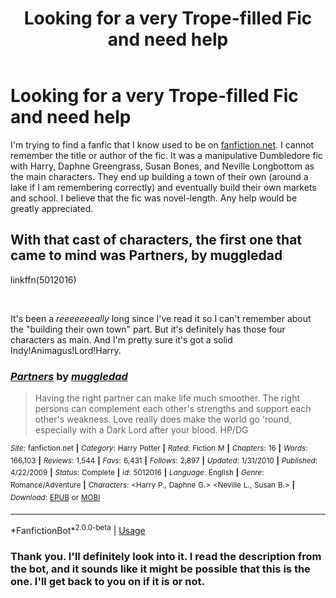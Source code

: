 #+TITLE: Looking for a very Trope-filled Fic and need help

* Looking for a very Trope-filled Fic and need help
:PROPERTIES:
:Author: fanfictionfan01
:Score: 2
:DateUnix: 1576775453.0
:DateShort: 2019-Dec-19
:FlairText: What's That Fic?
:END:
I'm trying to find a fanfic that I know used to be on [[https://fanfiction.net][fanfiction.net]]. I cannot remember the title or author of the fic. It was a manipulative Dumbledore fic with Harry, Daphne Greengrass, Susan Bones, and Neville Longbottom as the main characters. They end up building a town of their own (around a lake if I am remembering correctly) and eventually build their own markets and school. I believe that the fic was novel-length. Any help would be greatly appreciated.


** With that cast of characters, the first one that came to mind was *Partners, by muggledad*

linkffn(5012016)

​

It's been a /reeeeeeeally/ long since I've read it so I can't remember about the "building their own town" part. But it's definitely has those four characters as main. And I'm pretty sure it's got a solid Indy!Animagus!Lord!Harry.
:PROPERTIES:
:Author: Thomaz588
:Score: 1
:DateUnix: 1576782720.0
:DateShort: 2019-Dec-19
:END:

*** [[https://www.fanfiction.net/s/5012016/1/][*/Partners/*]] by [[https://www.fanfiction.net/u/1510989/muggledad][/muggledad/]]

#+begin_quote
  Having the right partner can make life much smoother. The right persons can complement each other's strengths and support each other's weakness. Love really does make the world go 'round, especially with a Dark Lord after your blood. HP/DG
#+end_quote

^{/Site/:} ^{fanfiction.net} ^{*|*} ^{/Category/:} ^{Harry} ^{Potter} ^{*|*} ^{/Rated/:} ^{Fiction} ^{M} ^{*|*} ^{/Chapters/:} ^{16} ^{*|*} ^{/Words/:} ^{166,103} ^{*|*} ^{/Reviews/:} ^{1,544} ^{*|*} ^{/Favs/:} ^{6,431} ^{*|*} ^{/Follows/:} ^{2,897} ^{*|*} ^{/Updated/:} ^{1/31/2010} ^{*|*} ^{/Published/:} ^{4/22/2009} ^{*|*} ^{/Status/:} ^{Complete} ^{*|*} ^{/id/:} ^{5012016} ^{*|*} ^{/Language/:} ^{English} ^{*|*} ^{/Genre/:} ^{Romance/Adventure} ^{*|*} ^{/Characters/:} ^{<Harry} ^{P.,} ^{Daphne} ^{G.>} ^{<Neville} ^{L.,} ^{Susan} ^{B.>} ^{*|*} ^{/Download/:} ^{[[http://www.ff2ebook.com/old/ffn-bot/index.php?id=5012016&source=ff&filetype=epub][EPUB]]} ^{or} ^{[[http://www.ff2ebook.com/old/ffn-bot/index.php?id=5012016&source=ff&filetype=mobi][MOBI]]}

--------------

*FanfictionBot*^{2.0.0-beta} | [[https://github.com/tusing/reddit-ffn-bot/wiki/Usage][Usage]]
:PROPERTIES:
:Author: FanfictionBot
:Score: 1
:DateUnix: 1576782736.0
:DateShort: 2019-Dec-19
:END:


*** Thank you. I'll definitely look into it. I read the description from the bot, and it sounds like it might be possible that this is the one. I'll get back to you on if it is or not.
:PROPERTIES:
:Author: fanfictionfan01
:Score: 1
:DateUnix: 1576783883.0
:DateShort: 2019-Dec-19
:END:
